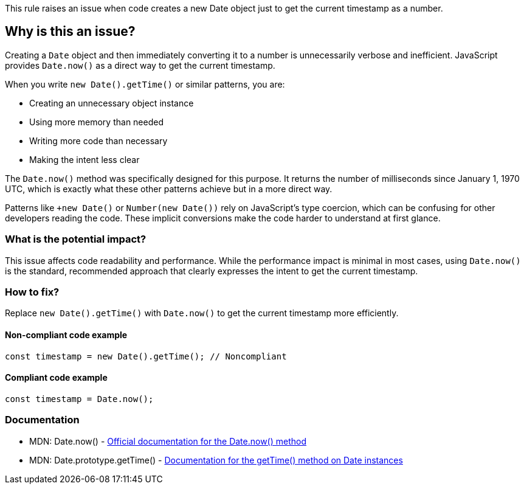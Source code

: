 This rule raises an issue when code creates a new Date object just to get the current timestamp as a number.

== Why is this an issue?

Creating a `Date` object and then immediately converting it to a number is unnecessarily verbose and inefficient. JavaScript provides `Date.now()` as a direct way to get the current timestamp.

When you write `new Date().getTime()` or similar patterns, you are:

* Creating an unnecessary object instance
* Using more memory than needed
* Writing more code than necessary
* Making the intent less clear

The `Date.now()` method was specifically designed for this purpose. It returns the number of milliseconds since January 1, 1970 UTC, which is exactly what these other patterns achieve but in a more direct way.

Patterns like `+new Date()` or `Number(new Date())` rely on JavaScript's type coercion, which can be confusing for other developers reading the code. These implicit conversions make the code harder to understand at first glance.

=== What is the potential impact?

This issue affects code readability and performance. While the performance impact is minimal in most cases, using `Date.now()` is the standard, recommended approach that clearly expresses the intent to get the current timestamp.

=== How to fix?


Replace `new Date().getTime()` with `Date.now()` to get the current timestamp more efficiently.

==== Non-compliant code example

[source,javascript,diff-id=1,diff-type=noncompliant]
----
const timestamp = new Date().getTime(); // Noncompliant
----

==== Compliant code example

[source,javascript,diff-id=1,diff-type=compliant]
----
const timestamp = Date.now();
----

=== Documentation

 * MDN: Date.now() - https://developer.mozilla.org/en-US/docs/Web/JavaScript/Reference/Global_Objects/Date/now[Official documentation for the Date.now() method]
 * MDN: Date.prototype.getTime() - https://developer.mozilla.org/en-US/docs/Web/JavaScript/Reference/Global_Objects/Date/getTime[Documentation for the getTime() method on Date instances]

